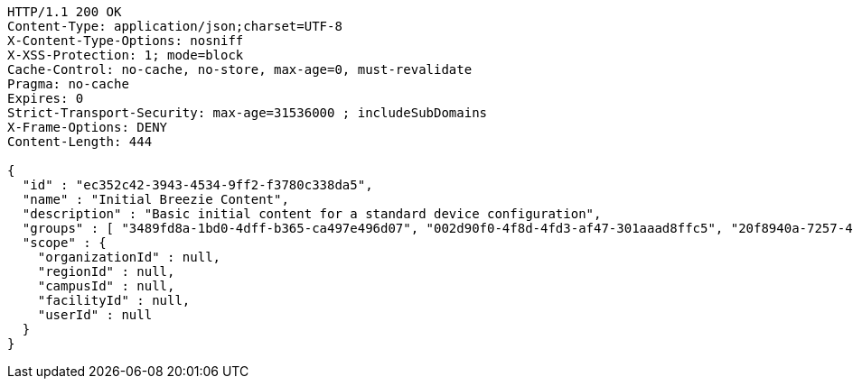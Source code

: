 [source,http,options="nowrap"]
----
HTTP/1.1 200 OK
Content-Type: application/json;charset=UTF-8
X-Content-Type-Options: nosniff
X-XSS-Protection: 1; mode=block
Cache-Control: no-cache, no-store, max-age=0, must-revalidate
Pragma: no-cache
Expires: 0
Strict-Transport-Security: max-age=31536000 ; includeSubDomains
X-Frame-Options: DENY
Content-Length: 444

{
  "id" : "ec352c42-3943-4534-9ff2-f3780c338da5",
  "name" : "Initial Breezie Content",
  "description" : "Basic initial content for a standard device configuration",
  "groups" : [ "3489fd8a-1bd0-4dff-b365-ca497e496d07", "002d90f0-4f8d-4fd3-af47-301aaad8ffc5", "20f8940a-7257-4ec5-aeca-ac79a73605c5" ],
  "scope" : {
    "organizationId" : null,
    "regionId" : null,
    "campusId" : null,
    "facilityId" : null,
    "userId" : null
  }
}
----